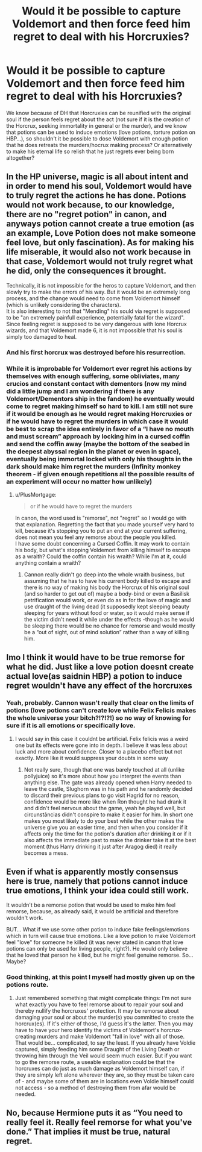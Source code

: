 #+TITLE: Would it be possible to capture Voldemort and then force feed him regret to deal with his Horcruxies?

* Would it be possible to capture Voldemort and then force feed him regret to deal with his Horcruxies?
:PROPERTIES:
:Author: JOKERRule
:Score: 1
:DateUnix: 1597270654.0
:DateShort: 2020-Aug-13
:FlairText: Discussion
:END:
We know because of DH that Horcruxies can be reunified with the original soul if the person feels regret about the act (not sure if it is the creation of the Horcrux, seeking immortality in general or the murder), and we know that potions can be used to induce emotions (love potions, torture potion on HBP...), so shouldn't it be possible to dose Voldemort with enough potion that he does retreats the murders/hocrux making process? Or alternatively to make his eternal life so relish that he just regrets ever being born altogether?


** In the HP universe, magic is all about intent and in order to mend his soul, Voldemort would have to truly regret the actions he has done. Potions would not work because, to our knowledge, there are no "regret potion" in canon, and anyways potion cannot create a true emotion (as an example, Love Potion does not make someone feel love, but only fascination). As for making his life miserable, it would also not work because in that case, Voldemort would not truly regret what he did, only the consequences it brought.

Technically, it is not impossible for the heros to capture Voldemort, and then slowly try to make the errors of his way. But it would be an extremely long process, and the change would need to come from Voldemort himself (which is unlikely considering the characters).\\
It is also interesting to not that "Mending" his sould via regret is supposed to be "an extremely painfull experience, potentially fatal for the wizard". Since feeling regret is supposed to be very dangerous with lone Horcrux wizards, and that Voldemort made 6, it is not impossible that his soul is simply too damaged to heal.
:PROPERTIES:
:Author: PlusMortgage
:Score: 4
:DateUnix: 1597273591.0
:DateShort: 2020-Aug-13
:END:

*** And his first horcrux was destroyed before his resurrection.
:PROPERTIES:
:Author: kprasad13
:Score: 1
:DateUnix: 1597304568.0
:DateShort: 2020-Aug-13
:END:


*** While it is improbable for Voldemort ever regret his actions by themselves with enough suffering, some obliviates, many crucios and constant contact with dementors (now my mind did a little jump and I am wondering if there is any Voldemort/Dementors ship in the fandom) he eventually would come to regret making himself so hard to kill. I am still not sure if it would be enough as he would regret making Horcruxies or if he would have to regret the murders in which case it would be best to scrap the idea entirely in favor of a “I have no mouth and must scream” approach by locking him in a cursed coffin and send the coffin away (maybe the bottom of the seabed in the deepest abyssal region in the planet or even in space), eventually being immortal locked with only his thoughts in the dark should make him regret the murders (Infinity monkey theorem - if given enough repetitions all the possible results of an experiment will occur no matter how unlikely)
:PROPERTIES:
:Author: JOKERRule
:Score: 1
:DateUnix: 1597275886.0
:DateShort: 2020-Aug-13
:END:

**** u/PlusMortgage:
#+begin_quote
  or if he would have to regret the murders
#+end_quote

In canon, the word used is "remorse", not "regret" so I would go with that explanation. Regretting the fact that you made yourself very hard to kill, because it's stopping you to put an end at your current suffering, does not mean you feel any remorse about the people you killed.\\
I have some doubt concerning a Cursed Coffin. It may work to contain his body, but what's stopping Voldemort from killing himself to escape as a wraith? Could the coffin contain his wraith? While I'm at it, could anything contain a wraith?
:PROPERTIES:
:Author: PlusMortgage
:Score: 3
:DateUnix: 1597276504.0
:DateShort: 2020-Aug-13
:END:

***** Cannon really didn't go deep into the whole wraith business, but assuming that he has to have his current body killed to escape and there is no way of making his body the Horcrux of his original soul (and so harder to get out of) maybe a body-bind or even a Basilisk petrification would work, or even do as in for the love of magic and use draught of the living dead (it supposedly kept sleeping beauty sleeping for years without food or water, so it would make sense if the victim didn't need it while under the effects -though as he would be sleeping there would be no chance for remorse and would mostly be a “out of sight, out of mind solution” rather than a way of killing him.
:PROPERTIES:
:Author: JOKERRule
:Score: 1
:DateUnix: 1597278280.0
:DateShort: 2020-Aug-13
:END:


** Imo I think it would have to be true remorse for what he did. Just like a love potion doesnt create actual love(as saidnin HBP) a potion to induce regret wouldn't have any effect of the horcruxes
:PROPERTIES:
:Author: Aniki356
:Score: 3
:DateUnix: 1597272767.0
:DateShort: 2020-Aug-13
:END:

*** Yeah, probably. Cannon wasn't really that clear on the limits of potions (love potions can't create love while Felix Felicis makes the whole universe your bitch?!?!?!) so no way of knowing for sure if it is all emotions or specifically love.
:PROPERTIES:
:Author: JOKERRule
:Score: 1
:DateUnix: 1597276051.0
:DateShort: 2020-Aug-13
:END:

**** I would say in this case it couldnt be artificial. Felix felicis was a weird one but its effects were gone into in depth. I believe it was less about luck and more about confidence. Closer to a placebo effect but not exactly. More like it would suppress your doubts in some way
:PROPERTIES:
:Author: Aniki356
:Score: 2
:DateUnix: 1597276249.0
:DateShort: 2020-Aug-13
:END:

***** Not really sure, though that one was barely touched at all (unlike pollyjuice) so it's more about how you interpret the events than anything else. The gate was already opened when Harry needed to leave the castle, Slughorn was in his path and he randomly decided to discard their previous plans to go visit Hagrid for no reason, confidence would be more like when Ron thought he had drank it and didn't feel nervous about the game, yeah he played well, but circunstâncias didn't conspire to make it easier for him. In short one makes you most likely to do your best while the other makes the universe give you an easier time, and then when you consider if it affects only the time for the potion's duration after drinking it or if it also affects the immediate past to make the drinker take it at the best moment (thus Harry drinking it just after Aragog died) it really becomes a mess.
:PROPERTIES:
:Author: JOKERRule
:Score: 1
:DateUnix: 1597278837.0
:DateShort: 2020-Aug-13
:END:


** Even if what is apparently mostly consensus here is true, namely that potions cannot induce true emotions, I think your idea could still work.

It wouldn't be a remorse potion that would be used to make him feel remorse, because, as already said, it would be artificial and therefore wouldn't work.

BUT... What if we use some other potion to induce fake feelings/emotions which in turn will cause true emotions. Like a love potion to make Voldemort feel "love" for someone he killed (it was never stated in canon that love potions can only be used for living people, right?). He would only believe that he loved that person he killed, but he might feel genuine remorse. So... Maybe?
:PROPERTIES:
:Author: KimEln
:Score: 2
:DateUnix: 1597286546.0
:DateShort: 2020-Aug-13
:END:

*** Good thinking, at this point I myself had mostly given up on the potions route.
:PROPERTIES:
:Author: JOKERRule
:Score: 1
:DateUnix: 1597318535.0
:DateShort: 2020-Aug-13
:END:

**** Just remembered something that might complicate things: I'm not sure what exactly you have to feel remorse about to repair your soul and thereby nullify the horcruxes' protection. It may be remorse about damaging your soul or about the murder(s) you committed to create the horcrux(es). If it's either of those, I'd guess it's the latter. Then you may have to have your hero identify the victims of Voldemort's horcrux-creating murders and make Voldemort "fall in love" with all of those. That would be... complicated, to say the least. If you already have Voldie captured, simply feeding him some Draught of the Living Death or throwing him through the Veil would seem much easier. But if you want to go the remorse route, a useable explanation could be that the horcruxes can do just as much damage as Voldemort himself can, if they are simply left alone wherever they are, so they must be taken care of - and maybe some of them are in locations even Voldie himself could not access - so a method of destroying them from afar would be needed.
:PROPERTIES:
:Author: KimEln
:Score: 2
:DateUnix: 1597339647.0
:DateShort: 2020-Aug-13
:END:


** No, because Hermione puts it as “You need to really feel it. Really feel remorse for what you've done.” That implies it must be true, natural regret.
:PROPERTIES:
:Author: ACI100
:Score: 2
:DateUnix: 1597302699.0
:DateShort: 2020-Aug-13
:END:
